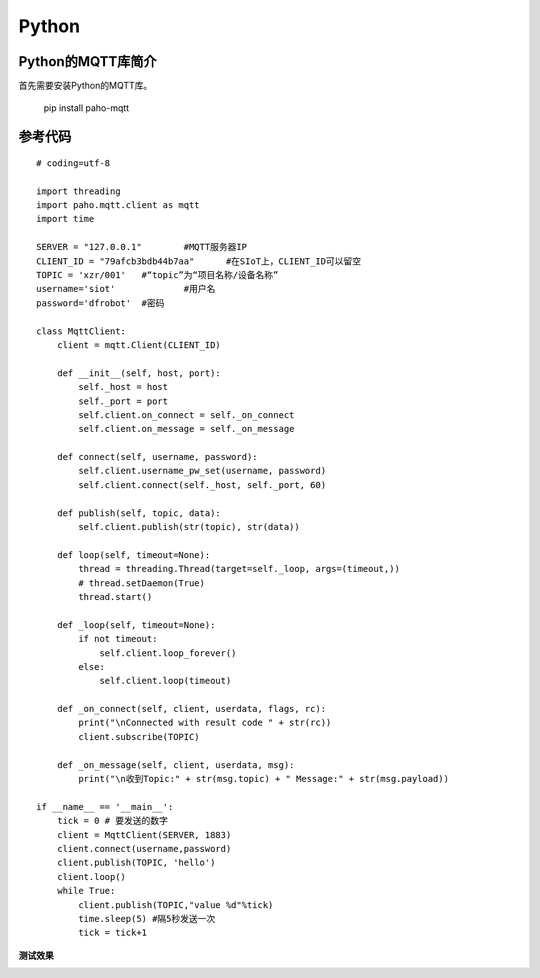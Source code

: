 Python
=========================


Python的MQTT库简介
------------------------------

首先需要安装Python的MQTT库。

  pip install paho-mqtt


参考代码
-----------------------


::

    # coding=utf-8

    import threading
    import paho.mqtt.client as mqtt
    import time

    SERVER = "127.0.0.1"	#MQTT服务器IP
    CLIENT_ID = "79afcb3bdb44b7aa"	#在SIoT上，CLIENT_ID可以留空
    TOPIC = 'xzr/001'	#“topic”为“项目名称/设备名称”
    username='siot'		#用户名
    password='dfrobot'	#密码

    class MqttClient:
        client = mqtt.Client(CLIENT_ID)

        def __init__(self, host, port):
            self._host = host
            self._port = port
            self.client.on_connect = self._on_connect
            self.client.on_message = self._on_message

        def connect(self, username, password):
            self.client.username_pw_set(username, password)
            self.client.connect(self._host, self._port, 60)

        def publish(self, topic, data):
            self.client.publish(str(topic), str(data))

        def loop(self, timeout=None):
            thread = threading.Thread(target=self._loop, args=(timeout,))
            # thread.setDaemon(True)
            thread.start()

        def _loop(self, timeout=None):
            if not timeout:
                self.client.loop_forever()
            else:
                self.client.loop(timeout)

        def _on_connect(self, client, userdata, flags, rc):
            print("\nConnected with result code " + str(rc))
            client.subscribe(TOPIC)

        def _on_message(self, client, userdata, msg):
            print("\n收到Topic:" + str(msg.topic) + " Message:" + str(msg.payload))

    if __name__ == '__main__':
        tick = 0 # 要发送的数字
        client = MqttClient(SERVER, 1883)
        client.connect(username,password)
        client.publish(TOPIC, 'hello')
        client.loop()
        while True:
            client.publish(TOPIC,"value %d"%tick)
            time.sleep(5) #隔5秒发送一次
            tick = tick+1


**测试效果**

.. image:: ../image/demo/08_python_01.png
